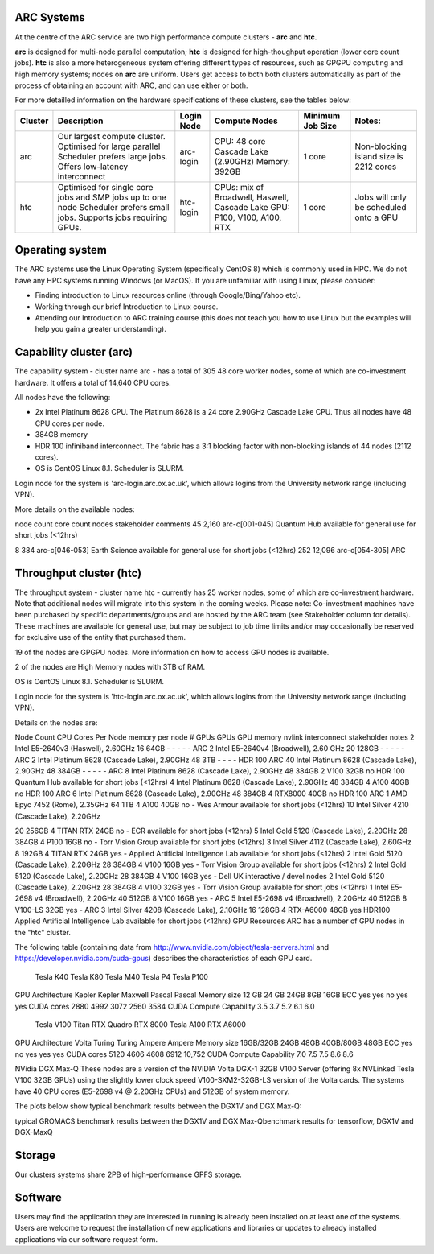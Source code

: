 ARC Systems 
===========

At the centre of the ARC service are two high performance compute clusters - **arc** and **htc**. 
 
**arc** is designed for multi-node parallel computation; **htc** is designed for high-thoughput operation (lower core count jobs). **htc** is also a more heterogeneous system offering different types of resources, such as GPGPU computing and high memory systems; nodes on **arc** are uniform. Users get access to both both clusters automatically as part of the process of obtaining an account with ARC, and can use either or both. 

For more detailled information on the hardware specifications of these clusters, see the tables below:


+---------+---------------------------------+-----------+------------------------------------------------------+-----------------+--------------------------------------------+
| Cluster | Description                     |Login Node |Compute Nodes                                         |Minimum Job Size |Notes:                                      |
+=========+=================================+===========+======================================================+=================+============================================+
| arc     | Our largest compute cluster.    | arc-login | CPU: 48 core Cascade Lake (2.90GHz)                  | 1 core	         | Non-blocking island size is 2212 cores     |
|         | Optimised for large parallel    |           | Memory: 392GB                                        |                 |                                            |
|         | Scheduler prefers large jobs.   |           |                                                      |                 |                                            |
|         | Offers low-latency interconnect |           |                                                      |                 |                                            |
+---------+---------------------------------+-----------+------------------------------------------------------+-----------------+--------------------------------------------+
| htc     | Optimised for single core jobs  | htc-login | CPUs: mix of Broadwell, Haswell, Cascade Lake        | 1 core          | Jobs will only be scheduled onto a GPU     |
|         | and SMP jobs up to one node     |           | GPU: P100, V100, A100, RTX                           |                 |                                            |
|         | Scheduler prefers small jobs.   |           |                                                      |                 |                                            |
|         | Supports jobs requiring GPUs.   |           |                                                      |                 |                                            |
+---------+---------------------------------+-----------+------------------------------------------------------+-----------------+--------------------------------------------+
 

Operating system
================


The ARC systems use the Linux Operating System (specifically CentOS 8) which is commonly used in HPC. We do not have any HPC systems running Windows (or MacOS). If you are unfamiliar with using Linux, please consider:

- Finding introduction to Linux resources online (through Google/Bing/Yahoo etc).
- Working through our brief Introduction to Linux course.
- Attending our Introduction to ARC training course (this does not teach you how to use Linux but the examples will help you gain a greater understanding).

Capability cluster (arc)
========================

The capability system - cluster name arc - has a total of 305 48 core worker nodes, some of which are co-investment hardware. It offers a total of 14,640 CPU cores.

All nodes have the following:

- 2x Intel Platinum 8628 CPU. The Platinum 8628 is a 24 core 2.90GHz Cascade Lake CPU. Thus all nodes have 48 CPU cores per node.
- 384GB memory
- HDR 100 infiniband interconnect. The fabric has a 3:1 blocking factor with non-blocking islands of 44 nodes (2112 cores).
- OS is CentOS Linux 8.1. Scheduler is SLURM.

Login node for the system is 'arc-login.arc.ox.ac.uk', which allows logins from the University network range (including VPN).

More details on the available nodes:

node count	core count	nodes	stakeholder	comments
45	2,160	arc-c[001-045]	Quantum Hub	
available for general use for short jobs (<12hrs)

8	384	arc-c[046-053]	Earth Science	available for general use for short jobs (<12hrs)
252	12,096	arc-c[054-305]	ARC	 
 

Throughput cluster (htc)
========================

The throughput system - cluster name htc  - currently has 25 worker nodes, some of which are co-investment hardware. Note that additional nodes will migrate into this system in the coming weeks. Please note: Co-investment machines have been purchased by specific departments/groups and are hosted by the ARC team (see Stakeholder column for details). These machines are available for general use, but may be subject to job time limits and/or may occasionally be reserved for exclusive use of the entity that purchased them.

19 of the nodes are GPGPU nodes. More information on how to access GPU nodes is available.

2 of the nodes are High Memory nodes with 3TB of RAM.

OS is CentOS Linux 8.1. Scheduler is SLURM.

Login node for the system is 'htc-login.arc.ox.ac.uk', which allows logins from the University network range (including VPN).

Details on the nodes are:

Node Count	CPU	Cores Per Node	memory per node	# GPUs	GPUs	GPU memory	nvlink	interconnect	stakeholder	notes
2	Intel E5-2640v3 (Haswell), 2.60GHz	16	64GB	-	-	-	-	-	ARC	 
2	Intel E5-2640v4 (Broadwell), 2.60 GHz	20	128GB	-	-	-	-	-	ARC	 
2	Intel Platinum 8628 (Cascade Lake), 2.90GHz	48	3TB	-	-	-	-	HDR 100	ARC	 
40	Intel Platinum 8628 (Cascade Lake), 2.90GHz	48	384GB	-	-	-	-	-	ARC	 
8	Intel Platinum 8628 (Cascade Lake), 2.90GHz	48	384GB	2	V100	32GB	no	HDR 100	Quantum Hub	available for short jobs (<12hrs)
4	Intel Platinum 8628 (Cascade Lake), 2.90GHz	48	384GB	4	A100	40GB	no	HDR 100	ARC	 
6	Intel Platinum 8628 (Cascade Lake), 2.90GHz	48	384GB	4	RTX8000	40GB	no	HDR 100	ARC	 
1	AMD Epyc 7452 (Rome), 2.35GHz	64	1TB	4	A100	40GB	no	-	Wes Armour	available for short jobs (<12hrs)
10	
Intel Silver 4210 (Cascade Lake), 2.20GHz

20	256GB	4	TITAN RTX	24GB	no	-	ECR	available for short jobs (<12hrs)
5	Intel Gold 5120 (Cascade Lake), 2.20GHz	28	384GB	4	P100	16GB	no	-	Torr Vision Group	available for short jobs (<12hrs)
3	Intel Silver 4112 (Cascade Lake), 2.60GHz	8	192GB	4	TITAN RTX	24GB	yes	-	Applied Artificial Intelligence Lab	available for short jobs (<12hrs)
2	Intel Gold 5120 (Cascade Lake), 2.20GHz	28	384GB	4	V100	16GB	yes	-	Torr Vision Group	available for short jobs (<12hrs)
2	Intel Gold 5120 (Cascade Lake), 2.20GHz	28	384GB	4	V100	16GB	yes	-	Dell UK	interactive / devel nodes
2	Intel Gold 5120 (Cascade Lake), 2.20GHz	28	384GB	4	V100	32GB	yes	-	Torr Vision Group	available for short jobs (<12hrs)
1	Intel E5-2698 v4 (Broadwell), 2.20GHz	40	512GB	8	V100	16GB	yes	-	ARC	 
5	Intel E5-2698 v4 (Broadwell), 2.20GHz	40	512GB	8	V100-LS	32GB	yes	-	ARC	 
3	Intel Silver 4208 (Cascade Lake), 2.10GHz	16	128GB	4	RTX-A6000	48GB	yes	HDR100	Applied Artificial Intelligence Lab	available for short jobs (<12hrs)
GPU Resources
ARC has a number of GPU nodes in the "htc" cluster.

The following table (containing data from http://www.nvidia.com/object/tesla-servers.html and https://developer.nvidia.com/cuda-gpus) describes the characteristics of each GPU card.

 	Tesla K40	Tesla K80	Tesla M40	Tesla P4	Tesla P100
GPU Architecture	Kepler	Kepler	Maxwell	Pascal	Pascal
Memory size	12 GB	24 GB	24GB	8GB	16GB
ECC	yes	yes	no	yes	yes
CUDA cores	2880	4992	3072	2560	3584
CUDA Compute Capability	3.5	3.7	5.2	6.1	6.0
 	Tesla V100	Titan RTX	Quadro RTX 8000	Tesla A100	RTX A6000
GPU Architecture	Volta	Turing	Turing	Ampere	Ampere
Memory size	16GB/32GB	24GB	48GB	40GB/80GB	48GB
ECC	yes	no	yes	yes	yes
CUDA cores	5120	4606	4608	6912	10,752
CUDA Compute Capability	7.0	7.5	7.5	8.6	8.6
 

NVidia DGX Max-Q
These nodes are a version of the NVIDIA Volta DGX-1 32GB V100 Server (offering 8x NVLinked Tesla V100 32GB GPUs) using the slightly lower clock speed V100-SXM2-32GB-LS version of the Volta cards. The systems have 40 CPU cores (E5-2698 v4 @ 2.20GHz CPUs) and 512GB of system memory.

The plots below show typical benchmark results between the DGX1V and DGX Max-Q:

 

typical GROMACS benchmark results between the DGX1V and DGX Max-Qbenchmark results for tensorflow, DGX1V and DGX-MaxQ

 

Storage
=======

Our clusters systems share 2PB of high-performance GPFS storage.

Software
========

Users may find the application they are interested in running is already been installed on at least one of the systems.  Users are welcome to request the installation of new applications and libraries or updates to already installed applications via our software request form.
